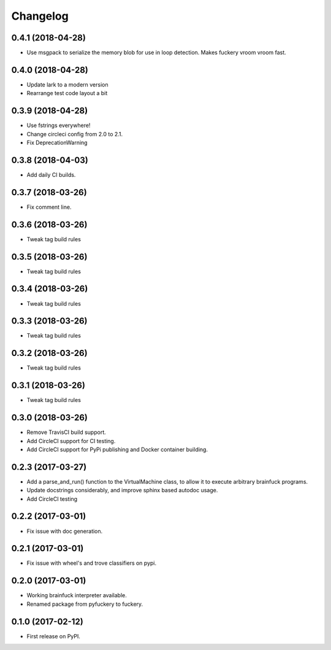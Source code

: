 
Changelog
=========

0.4.1 (2018-04-28)
----------------------------------------
* Use msgpack to serialize the memory blob for use in loop detection. Makes fuckery vroom vroom fast.

0.4.0 (2018-04-28)
----------------------------------------
* Update lark to a modern version
* Rearrange test code layout a bit

0.3.9 (2018-04-28)
----------------------------------------
* Use fstrings everywhere!
* Change circleci config from 2.0 to 2.1.
* Fix DeprecationWarning

0.3.8 (2018-04-03)
----------------------------------------
* Add daily CI builds.

0.3.7 (2018-03-26)
----------------------------------------
* Fix comment line.

0.3.6 (2018-03-26)
----------------------------------------
* Tweak tag build rules

0.3.5 (2018-03-26)
----------------------------------------
* Tweak tag build rules

0.3.4 (2018-03-26)
----------------------------------------
* Tweak tag build rules

0.3.3 (2018-03-26)
----------------------------------------
* Tweak tag build rules

0.3.2 (2018-03-26)
----------------------------------------
* Tweak tag build rules

0.3.1 (2018-03-26)
----------------------------------------
* Tweak tag build rules

0.3.0 (2018-03-26)
----------------------------------------
* Remove TravisCI build support.
* Add CircleCI support for CI testing.
* Add CircleCI support for PyPi publishing and Docker container building.

0.2.3 (2017-03-27)
----------------------------------------
* Add a parse_and_run() function to the VirtualMachine class, to allow it to execute arbitrary brainfuck programs.
* Update docstrings considerably, and improve sphinx based autodoc usage.
* Add CircleCI testing

0.2.2 (2017-03-01)
-----------------------------------------
* Fix issue with doc generation.

0.2.1 (2017-03-01)
-----------------------------------------
* Fix issue with wheel's and trove classifiers on pypi.

0.2.0 (2017-03-01)
-----------------------------------------
* Working brainfuck interpreter available.
* Renamed package from pyfuckery to fuckery.


0.1.0 (2017-02-12)
-----------------------------------------

* First release on PyPI.
